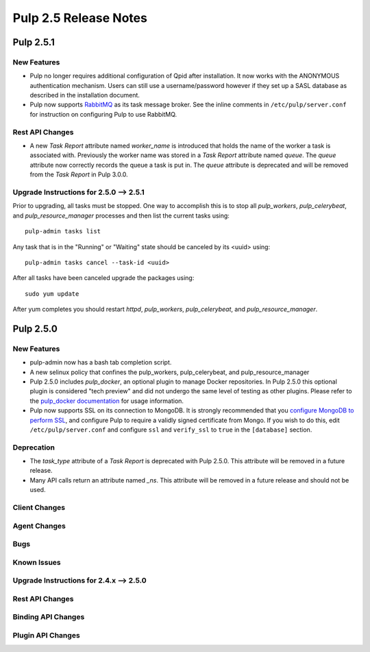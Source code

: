 =========================
Pulp 2.5 Release Notes
=========================

Pulp 2.5.1
===========

New Features
------------

- Pulp no longer requires additional configuration of Qpid after installation.
  It now works with the ANONYMOUS authentication mechanism. Users can still use a
  username/password however if they set up a SASL database as described in the
  installation document.
- Pulp now supports `RabbitMQ`_ as its task message broker. See the inline comments in
  ``/etc/pulp/server.conf`` for instruction on configuring Pulp to use RabbitMQ.

.. _RabbitMQ: https://www.rabbitmq.com/


Rest API Changes
----------------

* A new `Task Report` attribute named `worker_name` is introduced that holds the name of the worker
  a task is associated with. Previously the worker name was stored in a `Task Report` attribute
  named `queue`. The `queue` attribute now correctly records the queue a task is put in. The
  `queue` attribute is deprecated and will be removed from the `Task Report` in Pulp 3.0.0.

.. _2.5.0_upgrade_to_2.5.1:

Upgrade Instructions for 2.5.0 --> 2.5.1
-----------------------------------------

Prior to upgrading, all tasks must be stopped. One way to accomplish this is to stop all
`pulp_workers`, `pulp_celerybeat`, and `pulp_resource_manager` processes and then list the current
tasks using:

::

    pulp-admin tasks list

Any task that is in the "Running" or "Waiting" state should be canceled by its <uuid> using:

::

    pulp-admin tasks cancel --task-id <uuid>

After all tasks have been canceled upgrade the packages using:

::

    sudo yum update

After yum completes you should restart `httpd`, `pulp_workers`, `pulp_celerybeat`, and
`pulp_resource_manager`.


Pulp 2.5.0
===========

New Features
------------

- pulp-admin now has a bash tab completion script.

- A new selinux policy that confines the pulp_workers, pulp_celerybeat, and
  pulp_resource_manager

- Pulp 2.5.0 includes `pulp_docker`, an optional plugin to manage Docker
  repositories. In Pulp 2.5.0 this optional plugin is considered "tech preview"
  and did not undergo the same level of testing as other plugins. Please
  refer to the
  `pulp_docker documentation <https://github.com/pulp/pulp_docker/tree/master/docs/user-guide>`_
  for usage information.

- Pulp now supports SSL on its connection to MongoDB. It is strongly recommended that you
  `configure MongoDB to perform SSL`_, and configure Pulp to require a validly signed certificate
  from Mongo. If you wish to do this, edit ``/etc/pulp/server.conf`` and configure ``ssl`` and
  ``verify_ssl`` to ``true`` in the ``[database]`` section.

.. _configure MongoDB to perform SSL: http://docs.mongodb.org/v2.4/tutorial/configure-ssl/#configure-mongod-and-mongos-for-ssl

Deprecation
-----------

- The `task_type` attribute of a `Task Report` is deprecated with Pulp 2.5.0.  This attribute will
  be removed in a future release.

- Many API calls return an attribute named `_ns`. This attribute will be removed in a future
  release and should not be used.

Client Changes
--------------

Agent Changes
-------------

Bugs
----

Known Issues
------------

.. _2.4.x_upgrade_to_2.5.0:

Upgrade Instructions for 2.4.x --> 2.5.0
-----------------------------------------

Rest API Changes
----------------

Binding API Changes
-------------------

Plugin API Changes
------------------
